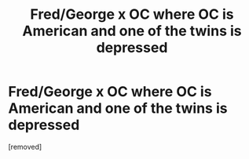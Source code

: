 #+TITLE: Fred/George x OC where OC is American and one of the twins is depressed

* Fred/George x OC where OC is American and one of the twins is depressed
:PROPERTIES:
:Score: 1
:DateUnix: 1592609016.0
:DateShort: 2020-Jun-20
:FlairText: What's That Fic?
:END:
[removed]

